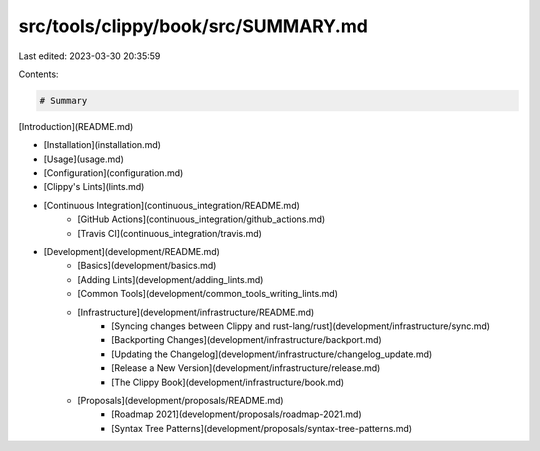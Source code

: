 src/tools/clippy/book/src/SUMMARY.md
====================================

Last edited: 2023-03-30 20:35:59

Contents:

.. code-block:: md

    # Summary

[Introduction](README.md)

- [Installation](installation.md)
- [Usage](usage.md)
- [Configuration](configuration.md)
- [Clippy's Lints](lints.md)
- [Continuous Integration](continuous_integration/README.md)
    - [GitHub Actions](continuous_integration/github_actions.md)
    - [Travis CI](continuous_integration/travis.md)
- [Development](development/README.md)
    - [Basics](development/basics.md)
    - [Adding Lints](development/adding_lints.md)
    - [Common Tools](development/common_tools_writing_lints.md)
    - [Infrastructure](development/infrastructure/README.md)
        - [Syncing changes between Clippy and rust-lang/rust](development/infrastructure/sync.md)
        - [Backporting Changes](development/infrastructure/backport.md)
        - [Updating the Changelog](development/infrastructure/changelog_update.md)
        - [Release a New Version](development/infrastructure/release.md)
        - [The Clippy Book](development/infrastructure/book.md)
    - [Proposals](development/proposals/README.md)
        - [Roadmap 2021](development/proposals/roadmap-2021.md)
        - [Syntax Tree Patterns](development/proposals/syntax-tree-patterns.md)


